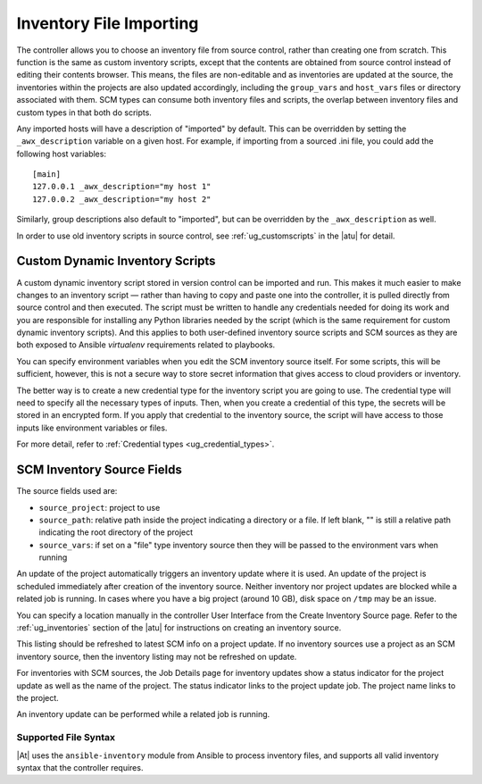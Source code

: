 .. _ag_inv_import:

Inventory File Importing
=========================

.. index::
   single: inventory file importing
   single: inventory scripts; custom

The controller allows you to choose an inventory file from source control, rather than creating one from scratch. This function is the same as custom inventory scripts, except that the contents are obtained from source control instead of editing their contents browser. This means, the files are non-editable and as inventories are updated at the source, the inventories within the projects are also updated accordingly, including the ``group_vars`` and ``host_vars`` files or directory associated with them. SCM types can consume both inventory files and scripts, the overlap between inventory files and custom types in that both do scripts.

Any imported hosts will have a description of "imported" by default. This can be overridden by setting the ``_awx_description`` variable on a given host. For example, if importing from a sourced .ini file, you could add the following host variables:

::

	[main]
	127.0.0.1 _awx_description="my host 1"
	127.0.0.2 _awx_description="my host 2"

Similarly, group descriptions also default to "imported", but can be overridden by the ``_awx_description`` as well.

In order to use old inventory scripts in source control, see :ref:`ug_customscripts` in the |atu| for detail.


Custom Dynamic Inventory Scripts
---------------------------------

A custom dynamic inventory script stored in version control can be imported and run. This makes it much easier to make changes to an inventory script — rather than having to copy and paste one into the controller, it is pulled directly from source control and then executed. The script must be written to handle any credentials needed for doing its work and you are responsible for installing any Python libraries needed by the script (which is the same requirement for custom dynamic inventory scripts). And this applies to both user-defined inventory source scripts and SCM sources as they are both exposed to Ansible *virtualenv* requirements related to playbooks.

You can specify environment variables when you edit the SCM inventory source itself. For some scripts, this will be sufficient, however, this is not a secure way to store secret information that gives access to cloud providers or inventory.

The better way is to create a new credential type for the inventory script you are going to use. The credential type will need to specify all the necessary types of inputs. Then, when you create a credential of this type, the secrets will be stored in an encrypted form. If you apply that credential to the inventory source, the script will have access to those inputs like environment variables or files. 

For more detail, refer to :ref:`Credential types <ug_credential_types>`.


SCM Inventory Source Fields
-----------------------------

The source fields used are:

- ``source_project``: project to use

- ``source_path``: relative path inside the project indicating a directory or a file. If left blank, "" is still a relative path indicating the root directory of the project

- ``source_vars``: if set on a "file" type inventory source then they will be passed to the environment vars when running

An update of the project automatically triggers an inventory update where it is used. An update of the project is scheduled immediately after creation of the inventory source. Neither inventory nor project updates are blocked while a related job is running. In cases where you have a big project (around 10 GB), disk space on ``/tmp`` may be an issue.

You can specify a location manually in the controller User Interface from the Create Inventory Source page. Refer to the :ref:`ug_inventories` section of the |atu| for instructions on creating an inventory source.

This listing should be refreshed to latest SCM info on a project update. If no inventory sources use a project as an SCM inventory source, then the inventory listing may not be refreshed on update.

For inventories with SCM sources, the Job Details page for inventory updates show a status indicator for the project update as well as the name of the project. The status indicator links to the project update job. The project name links to the project.

.. image:: ../common/images/jobs-details-scm-sourced-inventories.png

An inventory update can be performed while a related job is running.


Supported File Syntax
^^^^^^^^^^^^^^^^^^^^^^

|At| uses the ``ansible-inventory`` module from Ansible to process inventory files, and supports all valid inventory syntax that the controller requires.

